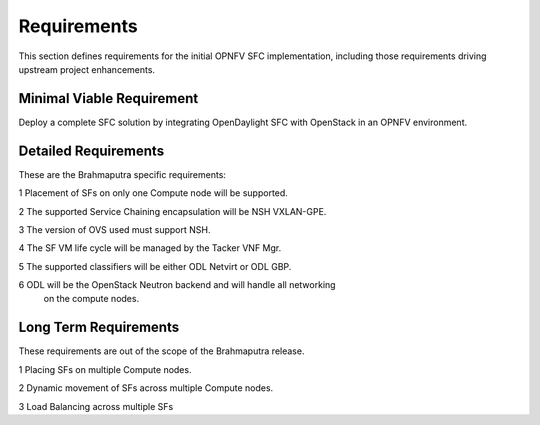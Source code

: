 .. This work is licensed under a Creative Commons Attribution 4.0 International License.
.. http://creativecommons.org/licenses/by/4.0

Requirements
------------

This section defines requirements for the initial OPNFV SFC implementation,
including those requirements driving upstream project enhancements.

Minimal Viable Requirement
++++++++++++++++++++++++++

Deploy a complete SFC solution by integrating OpenDaylight SFC with OpenStack
in an OPNFV environment.

Detailed Requirements
+++++++++++++++++++++

These are the Brahmaputra specific requirements:

1 Placement of SFs on only one Compute node will be supported.

2 The supported Service Chaining encapsulation will be NSH VXLAN-GPE.

3 The version of OVS used must support NSH.

4 The SF VM life cycle will be managed by the Tacker VNF Mgr.

5 The supported classifiers will be either ODL Netvirt or ODL GBP.

6 ODL will be the OpenStack Neutron backend and will handle all networking
  on the compute nodes.

Long Term Requirements
++++++++++++++++++++++

These requirements are out of the scope of the Brahmaputra release.

1 Placing SFs on multiple Compute nodes.

2 Dynamic movement of SFs across multiple Compute nodes.

3 Load Balancing across multiple SFs

